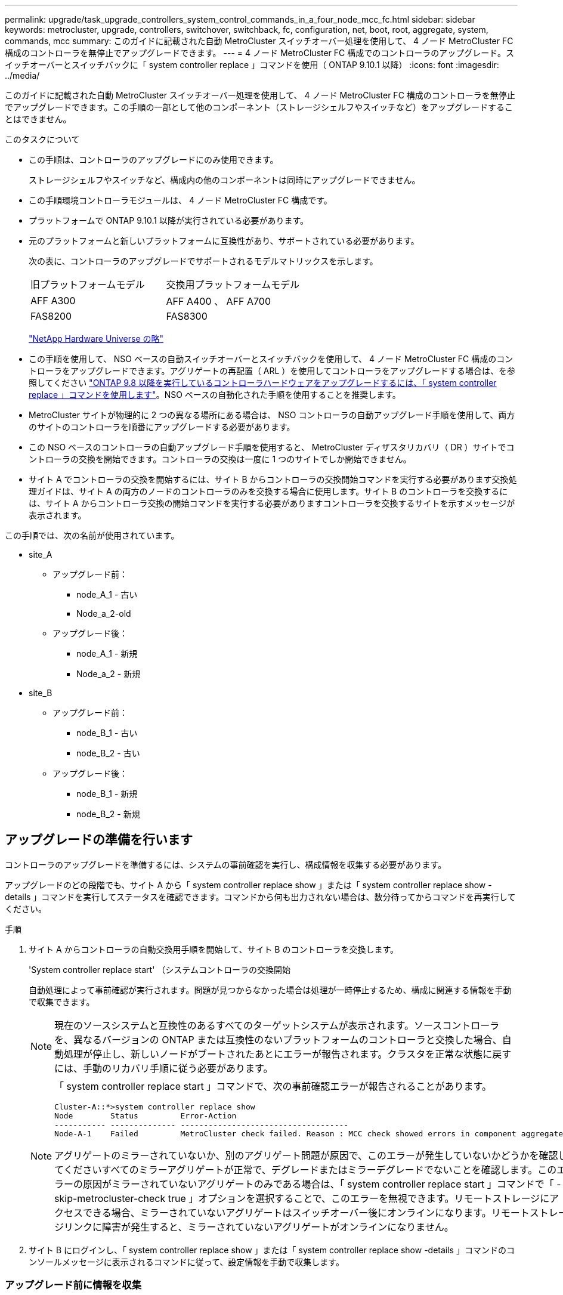 ---
permalink: upgrade/task_upgrade_controllers_system_control_commands_in_a_four_node_mcc_fc.html 
sidebar: sidebar 
keywords: metrocluster, upgrade, controllers, switchover, switchback, fc, configuration, net, boot, root, aggregate, system, commands, mcc 
summary: このガイドに記載された自動 MetroCluster スイッチオーバー処理を使用して、 4 ノード MetroCluster FC 構成のコントローラを無停止でアップグレードできます。 
---
= 4 ノード MetroCluster FC 構成でのコントローラのアップグレード。スイッチオーバーとスイッチバックに「 system controller replace 」コマンドを使用（ ONTAP 9.10.1 以降）
:icons: font
:imagesdir: ../media/


[role="lead"]
このガイドに記載された自動 MetroCluster スイッチオーバー処理を使用して、 4 ノード MetroCluster FC 構成のコントローラを無停止でアップグレードできます。この手順の一部として他のコンポーネント（ストレージシェルフやスイッチなど）をアップグレードすることはできません。

.このタスクについて
* この手順は、コントローラのアップグレードにのみ使用できます。
+
ストレージシェルフやスイッチなど、構成内の他のコンポーネントは同時にアップグレードできません。

* この手順環境コントローラモジュールは、 4 ノード MetroCluster FC 構成です。
* プラットフォームで ONTAP 9.10.1 以降が実行されている必要があります。
* 元のプラットフォームと新しいプラットフォームに互換性があり、サポートされている必要があります。
+
次の表に、コントローラのアップグレードでサポートされるモデルマトリックスを示します。

+
|===


| 旧プラットフォームモデル | 交換用プラットフォームモデル 


 a| 
AFF A300
 a| 
AFF A400 、 AFF A700



 a| 
FAS8200
 a| 
FAS8300

|===
+
https://hwu.netapp.com["NetApp Hardware Universe の略"^]

* この手順を使用して、 NSO ベースの自動スイッチオーバーとスイッチバックを使用して、 4 ノード MetroCluster FC 構成のコントローラをアップグレードできます。アグリゲートの再配置（ ARL ）を使用してコントローラをアップグレードする場合は、を参照してください https://docs.netapp.com/us-en/ontap-systems-upgrade/upgrade-arl-auto-app/["ONTAP 9.8 以降を実行しているコントローラハードウェアをアップグレードするには、「 system controller replace 」コマンドを使用します"]。NSO ベースの自動化された手順を使用することを推奨します。
* MetroCluster サイトが物理的に 2 つの異なる場所にある場合は、 NSO コントローラの自動アップグレード手順を使用して、両方のサイトのコントローラを順番にアップグレードする必要があります。
* この NSO ベースのコントローラの自動アップグレード手順を使用すると、 MetroCluster ディザスタリカバリ（ DR ）サイトでコントローラの交換を開始できます。コントローラの交換は一度に 1 つのサイトでしか開始できません。
* サイト A でコントローラの交換を開始するには、サイト B からコントローラの交換開始コマンドを実行する必要があります交換処理ガイドは、サイト A の両方のノードのコントローラのみを交換する場合に使用します。サイト B のコントローラを交換するには、サイト A からコントローラ交換の開始コマンドを実行する必要がありますコントローラを交換するサイトを示すメッセージが表示されます。


この手順では、次の名前が使用されています。

* site_A
+
** アップグレード前：
+
*** node_A_1 - 古い
*** Node_a_2-old


** アップグレード後：
+
*** node_A_1 - 新規
*** Node_a_2 - 新規




* site_B
+
** アップグレード前：
+
*** node_B_1 - 古い
*** node_B_2 - 古い


** アップグレード後：
+
*** node_B_1 - 新規
*** node_B_2 - 新規








== アップグレードの準備を行います

コントローラのアップグレードを準備するには、システムの事前確認を実行し、構成情報を収集する必要があります。

アップグレードのどの段階でも、サイト A から「 system controller replace show 」または「 system controller replace show -details 」コマンドを実行してステータスを確認できます。コマンドから何も出力されない場合は、数分待ってからコマンドを再実行してください。

.手順
. サイト A からコントローラの自動交換用手順を開始して、サイト B のコントローラを交換します。
+
'System controller replace start' （システムコントローラの交換開始

+
自動処理によって事前確認が実行されます。問題が見つからなかった場合は処理が一時停止するため、構成に関連する情報を手動で収集できます。

+

NOTE: 現在のソースシステムと互換性のあるすべてのターゲットシステムが表示されます。ソースコントローラを、異なるバージョンの ONTAP または互換性のないプラットフォームのコントローラと交換した場合、自動処理が停止し、新しいノードがブートされたあとにエラーが報告されます。クラスタを正常な状態に戻すには、手動のリカバリ手順に従う必要があります。

+
[NOTE]
====
「 system controller replace start 」コマンドで、次の事前確認エラーが報告されることがあります。

[listing]
----
Cluster-A::*>system controller replace show
Node        Status         Error-Action
----------- -------------- ------------------------------------
Node-A-1    Failed         MetroCluster check failed. Reason : MCC check showed errors in component aggregates
----
アグリゲートのミラーされていないか、別のアグリゲート問題が原因で、このエラーが発生していないかどうかを確認してくださいすべてのミラーアグリゲートが正常で、デグレードまたはミラーデグレードでないことを確認します。このエラーの原因がミラーされていないアグリゲートのみである場合は、「 system controller replace start 」コマンドで「 -skip-metrocluster-check true 」オプションを選択することで、このエラーを無視できます。リモートストレージにアクセスできる場合、ミラーされていないアグリゲートはスイッチオーバー後にオンラインになります。リモートストレージリンクに障害が発生すると、ミラーされていないアグリゲートがオンラインになりません。

====
. サイト B にログインし、「 system controller replace show 」または「 system controller replace show -details 」コマンドのコンソールメッセージに表示されるコマンドに従って、設定情報を手動で収集します。




=== アップグレード前に情報を収集

アップグレードの実行前にルートボリュームが暗号化されている場合は、暗号化された古いルートボリュームを含む新しいコントローラをブートするために、バックアップキーとその他の情報を収集する必要があります。

このタスクは、既存の MetroCluster FC 構成で実行します。

.手順
. 既存のコントローラのケーブルにラベルを付けておくと、新しいコントローラをセットアップするときに識別しやすくなります。
. バックアップキーやその他の情報を取得するコマンドを表示します。
+
「 system controller replace show 」と表示されます

+
パートナークラスタから 'how コマンドの下に一覧表示されているコマンドを実行します

. MetroCluster 構成内のノードのシステム ID を収集します。
+
--
MetroCluster node show -fields node-systemid 、 dr-partner-systemid'

交換用手順では、これらのシステム ID を新しいコントローラモジュールのシステム ID に置き換えます。

この 4 ノード MetroCluster FC 構成の例では、次の古いシステム ID が取得されます。

** node_A_1 - 古い： 4068741258
** node_A_2 - 古い： 4068741260
** node_B_1 - 古い： 4068741254
** node_B_2 - 古い： 4068741256


[listing]
----
metrocluster-siteA::> metrocluster node show -fields node-systemid,ha-partner-systemid,dr-partner-systemid,dr-auxiliary-systemid
dr-group-id        cluster           node            node-systemid     ha-partner-systemid     dr-partner-systemid    dr-auxiliary-systemid
-----------        ---------------   ----------      -------------     -------------------     -------------------    ---------------------
1                    Cluster_A       Node_A_1-old    4068741258        4068741260              4068741256             4068741256
1                    Cluster_A       Node_A_2-old    4068741260        4068741258              4068741254             4068741254
1                    Cluster_B       Node_B_1-old    4068741254        4068741256              4068741258             4068741260
1                    Cluster_B       Node_B_2-old    4068741256        4068741254              4068741260             4068741258
4 entries were displayed.
----
この 2 ノード MetroCluster FC 構成の例では、次の古いシステム ID が取得されます。

** node_A_1 ： 4068741258
** node_B_1 ： 4068741254


[listing]
----
metrocluster node show -fields node-systemid,dr-partner-systemid

dr-group-id cluster    node          node-systemid dr-partner-systemid
----------- ---------- --------      ------------- ------------
1           Cluster_A  Node_A_1-old  4068741258    4068741254
1           Cluster_B  node_B_1-old  -             -
2 entries were displayed.
----
--
. 各ノードのポートと LIF の情報を収集
+
ノードごとに次のコマンドの出力を収集する必要があります。

+
** 'network interface show -role cluster, node-mgmt
** 'network port show -node node_name -type physical ’
** 'network port vlan show -node -node-name _`
** 「 network port ifgrp show -node node_name 」 - instance 」を指定します
** 「 network port broadcast-domain show 」
** 「 network port reachability show-detail` 」と表示されます
** network ipspace show
** volume show
** 「 storage aggregate show
** 「 system node run -node _node-name_sysconfig -a 」のように入力します


. MetroCluster ノードが SAN 構成になっている場合は、関連情報を収集します。
+
次のコマンドの出力を収集する必要があります。

+
** 「 fcp adapter show -instance 」のように表示されます
** 「 fcp interface show -instance 」の略
** 「 iscsi interface show 」と表示されます
** ucadmin show


. ルートボリュームが暗号化されている場合は、 key-manager に使用するパスフレーズを収集して保存します。
+
「 securitykey-manager backup show 」を参照してください

. MetroCluster ノードがボリュームまたはアグリゲートに暗号化を使用している場合は、キーとパスフレーズに関する情報をコピーします。
+
追加情報の場合は、を参照してください https://docs.netapp.com/ontap-9/topic/com.netapp.doc.pow-nve/GUID-1677AE0A-FEF7-45FA-8616-885AA3283BCF.html["オンボードキー管理情報の手動でのバックアップ"^]。

+
.. オンボードキーマネージャが設定されている場合：
+
「 securitykey manager onboard show-backup 」を参照してください

+
パスフレーズは、あとでアップグレード手順で必要になります。

.. Enterprise Key Management （ KMIP ）が設定されている場合は、次のコマンドを問題で実行します。
+
「 securitykey-manager external show -instance 」

+
「セキュリティキーマネージャのキークエリ」



. 設定情報の収集が完了したら、処理を再開します。
+
「システムコントローラの交換が再開」





=== Tiebreaker またはその他の監視ソフトウェアから既存の設定を削除します

スイッチオーバーを開始できる MetroCluster Tiebreaker 構成またはその他のサードパーティアプリケーション（たとえば、 ClusterLion ）で既存の構成を監視している場合は、古いコントローラを交換する前に、 Tiebreaker またはその他のソフトウェアから MetroCluster 構成を削除する必要があります。

.手順
. Tiebreaker ソフトウェアから既存の MetroCluster 設定を削除します。
+
http://docs.netapp.com/ontap-9/topic/com.netapp.doc.hw-metrocluster-tiebreaker/GUID-34C97A45-0BFF-46DD-B104-2AB2805A983D.html["MetroCluster 構成を削除しています"^]

. スイッチオーバーを開始できるサードパーティ製アプリケーションから既存の MetroCluster 構成を削除します。
+
アプリケーションのマニュアルを参照してください。





== 古いコントローラの交換と新しいコントローラのブート

情報を収集して処理を再開すると、スイッチオーバー処理が自動化されます。

自動化操作は ' スイッチオーバー ' 修復アグリゲート ' および修復ルート・アグリゲートのオペレーションを開始しますこれらの処理が完了すると、ユーザの操作のために * 一時停止されます * 。コントローラをラックに設置してパートナーコントローラをブートし、先ほど収集した「 sysconfig 」を使用して、ルートアグリゲートディスクをフラッシュバックアップから新しいコントローラモジュールに再割り当てできます。

スイッチオーバーを開始する前に自動化処理が一時停止するため、すべての LIF がサイト B で「稼働」していることを手動で確認できます必要に応じて、「 system controller replace resume 」コマンドを使用して、「 up 」の LIF をすべて削除し、自動化処理を再開します。



=== 古いコントローラのネットワーク構成を準備しています

新しいコントローラでネットワークが正常に再開されるようにするには、 LIF を共通ポートに移動して、古いコントローラのネットワーク設定を削除する必要があります。

.このタスクについて
* このタスクは、古いノードごとに実行する必要があります。
* で収集した情報を使用します <<Preparing for the upgrade>>。


.手順
. 古いノードをブートし、ノードにログインします。
+
「 boot_ontap 」

. 古いコントローラのすべてのデータ LIF のホームポートを、新旧両方のコントローラモジュールで同じ共通ポートに割り当てます。
+
.. LIF を表示します。
+
「 network interface show 」を参照してください

+
SAN および NAS を含むすべてのデータ LIF は、スイッチオーバーサイト（ cluster_A ）で稼働しているため、管理上の「 up 」状態および運用上の「 own 」状態になります。

.. の出力を確認して、クラスタポートとして使用されていない新旧両方のコントローラで同じ共通の物理ネットワークポートを特定します。
+
たとえば、 e0d は古いコントローラの物理ポートで、新しいコントローラにも存在します。e0d は、クラスタポート、または新しいコントローラ上で使用されません。

+
プラットフォームモデルのポートの用途については、を参照してください https://hwu.netapp.com/["NetApp Hardware Universe の略"^]

.. すべてのデータ LIF で共通ポートをホームポートとして使用するように変更します。
+
「 network interface modify -vserver _svm -name _ -lif data -lif lif _ -home-port_port -id_ 」と入力します

+
次の例では、これは「 e0d 」です。

+
例：

+
[listing]
----
network interface modify -vserver vs0 -lif datalif1 -home-port e0d
----


. ブロードキャストドメインを変更して、削除する必要がある VLAN と物理ポートを削除します。
+
「 broadcast-domain remove-ports -broadcast-domain_domain-name-name_ports_node-name ： port-id_` 」

+
すべての VLAN ポートと物理ポートについて、この手順を繰り返します。

. クラスタポートをメンバーポートとして使用し、インターフェイスグループをメンバーポートとして使用している VLAN ポートをすべて削除します。
+
.. VLAN ポートを削除します。
+
「 network port vlan delete -node-node-name-vlan-name_portid -vlandid_ 」のように指定します

+
例：

+
[listing]
----
network port vlan delete -node node1 -vlan-name e1c-80
----
.. インターフェイスグループから物理ポートを削除します。
+
「 network port ifgrp remove-port -node-node_name -ifgrp_interface-group-name __ port_portid_ 」の形式で指定します

+
例：

+
[listing]
----
network port ifgrp remove-port -node node1 -ifgrp a1a -port e0d
----
.. ブロードキャストドメインから VLAN ポートとインターフェイスグループポートを削除します。
+
'network port broadcast-domain remove-ports -ipspace_ipspace -broadcast-domain_domain-name_ports_nodename ： portname 、 nodename ： portname _ 、

.. 必要に応じて、他の物理ポートをメンバーとして使用するようにインターフェイスグループポートを変更します。
+
ifgrp add-port -node node_name -ifgrp _interface -group-name_port_port-id_`



. ノードを停止します。
+
halt -inhibit-takeover true -node node_name `

+
この手順は両方のノードで実行する必要があります。





=== 新しいコントローラをセットアップする

新しいコントローラをラックに設置してケーブルを接続する必要があります。

.手順
. 必要に応じて、新しいコントローラモジュールとストレージシェルフの配置を計画します。
+
ラックスペースは、コントローラモジュールのプラットフォームモデル、スイッチのタイプ、構成内のストレージシェルフ数によって異なります。

. 自身の適切な接地対策を行います
. コントローラモジュールをラックまたはキャビネットに設置します。
+
https://docs.netapp.com/platstor/index.jsp["AFF と FAS ドキュメントセンター"^]

. 新しいコントローラモジュールに固有の FC-VI カードがない場合、および古いコントローラの FC-VI カードに新しいコントローラの互換性がある場合は、 FC-VI カードを交換し、正しいスロットに取り付けます。
+
を参照してください link:https://hwu.netapp.com["NetApp Hardware Universe の略"^] を参照してください。

. コントローラの電源、シリアルコンソール、および管理接続を、 MetroCluster インストールおよび設定ガイド _ の説明に従ってケーブル接続します。
+
この時点で古いコントローラから切断されていた他のケーブルは接続しないでください。

+
https://docs.netapp.com/platstor/index.jsp["AFF と FAS ドキュメントセンター"^]

. 新しいノードに電源を投入し、 LOADER プロンプトを表示するよう求められたら Ctrl+C キーを押します。




=== 新しいコントローラのネットブート

新しいノードを設置したら、ネットブートを実行して、新しいノードが元のノードと同じバージョンの ONTAP を実行するようにする必要があります。ネットブートという用語は、リモート・サーバに保存された ONTAP イメージからブートすることを意味します。ネットブートの準備を行うときは、システムがアクセスできる Web サーバに、 ONTAP 9 ブート・イメージのコピーを配置する必要があります。

このタスクは、新しい各コントローラモジュールで実行します。

.手順
. にアクセスします https://mysupport.netapp.com/site/["ネットアップサポートサイト"^] システムのネットブートの実行に使用するファイルをダウンロードするには、次の手順を実行します。
. ネットアップサポートサイトのソフトウェアダウンロードセクションから該当する ONTAP ソフトウェアをダウンロードし、 Web にアクセスできるディレクトリに image.tgz ファイルを保存します。
. Web にアクセスできるディレクトリに移動し、必要なファイルが利用可能であることを確認します。
+
|===


| プラットフォームモデル | 作業 


| FAS/AFF8000 シリーズシステム | ターゲットディレクトリに version_image.tgzfile の内容を展開します。 tar -zxvf ONTAP-version _image.tgz 注： Windows で内容を展開する場合は、 7-Zip または WinRAR を使用してネットブートイメージを展開します。ディレクトリの一覧に、カーネルファイル netboot/ kernel を含むネットブートフォルダが表示される必要があります 


| その他すべてのシステム | ディレクトリの一覧に、カーネルファイルがあるネットブートフォルダを含める必要があります。 ONTAP-version _image.tgz ファイルを展開する必要はありません。 
|===
. LOADER プロンプトで、管理 LIF のネットブート接続を設定します。
+
** IP アドレスが DHCP の場合は、自動接続を設定します。
+
ifconfig e0M -auto

** IP アドレスが静的な場合は、手動接続を設定します。
+
ifconfig e0M -addr= ip_addr-mask= netmask `-gw= gateway `



. ネットブートを実行します。
+
** プラットフォームが 80xx シリーズシステムの場合は、次のコマンドを使用します。
+
netboot\http://web_server_ip/path_to_web-accessible_directory/netboot/kernel`

** プラットフォームが他のシステムの場合は、次のコマンドを使用します。
+
netboot\http://web_server_ip/path_to_web-accessible_directory/ontap-version_image.tgz`



. ブートメニューからオプション * （ 7 ） Install new software first * を選択し、新しいソフトウェアイメージをダウンロードしてブートデバイスにインストールします。
+
 Disregard the following message: "This procedure is not supported for Non-Disruptive Upgrade on an HA pair". It applies to nondisruptive upgrades of software, not to upgrades of controllers.
. 手順を続行するかどうかを確認するメッセージが表示されたら、「 y 」と入力し、パッケージの入力を求められたらイメージファイルの URL 「 ¥ http://web_server_ip/path_to_web-accessible_directory/ontap-version_image.tgz` 」を入力します
+
....
Enter username/password if applicable, or press Enter to continue.
....
. 次のようなプロンプトが表示されたら 'n' を入力してバックアップ・リカバリをスキップしてください
+
....
Do you want to restore the backup configuration now? {y|n}
....
. 次のようなプロンプトが表示されたら 'y' と入力して再起動します
+
....
The node must be rebooted to start using the newly installed software. Do you want to reboot now? {y|n}
....




=== コントローラモジュールでの設定の消去

[role="lead"]
MetroCluster 構成で新しいコントローラモジュールを使用する前に、既存の構成をクリアする必要があります。

.手順
. 必要に応じて、ノードを停止して LOADER プロンプトを表示します。
+
「 halt 」

. LOADER プロンプトで、環境変数をデフォルト値に設定します。
+
「デフォルト設定」

. 環境を保存します。
+
'aveenv

. LOADER プロンプトで、ブートメニューを起動します。
+
「 boot_ontap menu

. ブートメニューのプロンプトで、設定を消去します。
+
wipeconfig

+
確認プロンプトに「 yes 」と応答します。

+
ノードがリブートし、もう一度ブートメニューが表示されます。

. ブートメニューでオプション * 5 * を選択し、システムをメンテナンスモードでブートします。
+
確認プロンプトに「 yes 」と応答します。





=== HBA 構成をリストアしています

コントローラモジュールに HBA カードが搭載されているかどうかや設定によっては、サイトで使用するために正しく設定する必要があります。

.手順
. メンテナンスモードで、システム内の HBA の設定を行います。
+
.. ucadmin show と入力し、各ポートの現在の設定を確認します
.. 必要に応じてポートの設定を更新します。


+
|===


| HBA のタイプと目的のモード | 使用するコマンド 


 a| 
CNA FC
 a| 
ucadmin modify -m fc -t initiator_adapter-name _ `



 a| 
CNA イーサネット
 a| 
ucadmin modify -mode cna_adapter-name_`



 a| 
FC ターゲット
 a| 
fcadmin config -t target_adapter-name_`



 a| 
FC イニシエータ
 a| 
fcadmin config -t initiator_adapter-name_`

|===
. メンテナンスモードを終了します。
+
「 halt 」

+
コマンドの実行後、ノードが LOADER プロンプトで停止するまで待ちます。

. ノードをブートしてメンテナンスモードに戻り、設定の変更が反映されるようにします。
+
「 boot_ontap maint 」を使用してください

. 変更内容を確認します。
+
|===


| HBA のタイプ | 使用するコマンド 


 a| 
CNA
 a| 
ucadmin show



 a| 
FC
 a| 
fcadmin show`

|===




=== ルートアグリゲートディスクの再割り当て中です

前の手順で確認した「 sysconfig 」を使用して、ルートアグリゲートディスクを新しいコントローラモジュールに再割り当てします

このタスクはメンテナンスモードで実行します。

古いシステム ID は、で識別されています link:task_upgrade_controllers_system_control_commands_in_a_four_node_mcc_fc.html#gathering-information-before-the-upgrade["アップグレード前に情報を収集"]。

この手順の例では、次のシステム ID を持つコントローラを使用します。

|===


| ノード | 古いシステム ID | 新しいシステム ID 


 a| 
node_B_1
 a| 
4068741254
 a| 
1574774970

|===
.手順
. 他のすべての接続を新しいコントローラモジュール（ FC-VI 、ストレージ、クラスタインターコネクトなど）にケーブル接続します。
. システムを停止し、 LOADER プロンプトからメンテナンスモードでブートします。
+
「 boot_ontap maint 」を使用してください

. node_B_1 古いが所有するディスクを表示します。
+
「ディスクショー - A` 」

+
コマンド出力に、新しいコントローラモジュール（ 1574774970 ）のシステム ID が表示されます。ただし、ルートアグリゲートディスクは古いシステム ID （ 4068741254 ）で所有されます。この例で表示されているのは、 MetroCluster 構成の他のノードが所有するドライブではありません。

+
[listing]
----
*> disk show -a
Local System ID: 1574774970

  DISK         OWNER                     POOL   SERIAL NUMBER    HOME                      DR HOME
------------   -------------             -----  -------------    -------------             -------------
...
rr18:9.126L44 node_B_1-old(4068741254)   Pool1  PZHYN0MD         node_B_1-old(4068741254)  node_B_1-old(4068741254)
rr18:9.126L49 node_B_1-old(4068741254)   Pool1  PPG3J5HA         node_B_1-old(4068741254)  node_B_1-old(4068741254)
rr18:8.126L21 node_B_1-old(4068741254)   Pool1  PZHTDSZD         node_B_1-old(4068741254)  node_B_1-old(4068741254)
rr18:8.126L2  node_B_1-old(4068741254)   Pool0  S0M1J2CF         node_B_1-old(4068741254)  node_B_1-old(4068741254)
rr18:8.126L3  node_B_1-old(4068741254)   Pool0  S0M0CQM5         node_B_1-old(4068741254)  node_B_1-old(4068741254)
rr18:9.126L27 node_B_1-old(4068741254)   Pool0  S0M1PSDW         node_B_1-old(4068741254)  node_B_1-old(4068741254)
...
----
. ドライブシェルフのルートアグリゲートディスクを新しいコントローラに再割り当てします。
+
「ディスクの再割り当て -s _old-sysid_-d_new-sysid_`

+
次の例は、ドライブの再割り当てを示しています。

+
[listing]
----
*> disk reassign -s 4068741254 -d 1574774970
Partner node must not be in Takeover mode during disk reassignment from maintenance mode.
Serious problems could result!!
Do not proceed with reassignment if the partner is in takeover mode. Abort reassignment (y/n)? n

After the node becomes operational, you must perform a takeover and giveback of the HA partner node to ensure disk reassignment is successful.
Do you want to continue (y/n)? Jul 14 19:23:49 [localhost:config.bridge.extra.port:error]: Both FC ports of FC-to-SAS bridge rtp-fc02-41-rr18:9.126L0 S/N [FB7500N107692] are attached to this controller.
y
Disk ownership will be updated on all disks previously belonging to Filer with sysid 4068741254.
Do you want to continue (y/n)? y
----
. すべてのディスクが想定どおりに再割り当てされていることを確認します。
+
「ディスクショー」

+
[listing]
----
*> disk show
Local System ID: 1574774970

  DISK        OWNER                      POOL   SERIAL NUMBER   HOME                      DR HOME
------------  -------------              -----  -------------   -------------             -------------
rr18:8.126L18 node_B_1-new(1574774970)   Pool1  PZHYN0MD        node_B_1-new(1574774970)  node_B_1-new(1574774970)
rr18:9.126L49 node_B_1-new(1574774970)   Pool1  PPG3J5HA        node_B_1-new(1574774970)  node_B_1-new(1574774970)
rr18:8.126L21 node_B_1-new(1574774970)   Pool1  PZHTDSZD        node_B_1-new(1574774970)  node_B_1-new(1574774970)
rr18:8.126L2  node_B_1-new(1574774970)   Pool0  S0M1J2CF        node_B_1-new(1574774970)  node_B_1-new(1574774970)
rr18:9.126L29 node_B_1-new(1574774970)   Pool0  S0M0CQM5        node_B_1-new(1574774970)  node_B_1-new(1574774970)
rr18:8.126L1  node_B_1-new(1574774970)   Pool0  S0M1PSDW        node_B_1-new(1574774970)  node_B_1-new(1574774970)
*>
----
. アグリゲートのステータスを表示します。
+
「 aggr status 」を入力します

+
[listing]
----
*> aggr status
           Aggr            State       Status           Options
aggr0_node_b_1-root        online      raid_dp, aggr    root, nosnap=on,
                           mirrored                     mirror_resync_priority=high(fixed)
                           fast zeroed
                           64-bit
----
. パートナーノードで上記の手順を繰り返します（ node_B_2 - 新規）。




=== 新しいコントローラのブート

コントローラのフラッシュイメージを更新するには、ブートメニューからコントローラをリブートする必要があります。暗号化が設定されている場合は、追加の手順が必要です。

VLAN とインターフェイスグループを再設定できます。必要に応じて、「 system controller replace resume 」コマンドを使用して処理を再開する前に、クラスタ LIF とブロードキャストドメインのポートを手動で変更します。

このタスクはすべての新しいコントローラで実行する必要があります。

.手順
. ノードを停止します。
+
「 halt 」

. 外部キー管理ツールが設定されている場合は、関連する bootargs を設定します。
+
'setenv bootarg.kmip.init.ipaddr _ip-address_'

+
'setenv bootarg.kmip.init.netmask _netmask_`

+
'setenv bootarg.kmip.init.gateway _gateway-address_

+
'setenv bootarg.kmip.init.interface _interface-id_

. ブートメニューを表示します。
+
「 boot_ontap menu

. ルート暗号化を使用する場合は、キー管理設定のブートメニューオプションを選択します。
+
|===


| 使用するポート | 選択するブートメニューオプション 


 a| 
オンボードキー管理
 a| 
オプション 10

プロンプトに従って、キー管理ツールの構成をリカバリおよびリストアするために必要な入力を指定します。



 a| 
外部キー管理
 a| 
オプションは 11 です

プロンプトに従って、キー管理ツールの構成をリカバリおよびリストアするために必要な入力を指定します。

|===
. 自動ブートが有効になっている場合は、 control-C を押して自動ブートを中断します
. ブート・メニューからオプション「 6 」を実行します。
+

NOTE: オプション '6' は ' 完了する前にノードを 2 回再起動します

+
システム ID 変更プロンプトに「 y 」と入力します。2 回目のリブートメッセージが表示されるまで待ちます。

+
[listing]
----
Successfully restored env file from boot media...

Rebooting to load the restored env file...
----
. partner-sysid が正しいことを確認します。
+
printenv partner-sysid

+
partner-sysid が正しくない場合は、次のように設定します。

+
'setenv partner-sysid_partner-SysID_`

. ルート暗号化を使用する場合は、キー管理設定のブートメニューオプションを再度選択します。
+
|===


| 使用するポート | 選択するブートメニューオプション 


 a| 
オンボードキー管理
 a| 
オプション 10

プロンプトに従って、キー管理ツールの構成をリカバリおよびリストアするために必要な入力を指定します。



 a| 
外部キー管理
 a| 
オプションは 11 です

プロンプトに従って、キー管理ツールの構成をリカバリおよびリストアするために必要な入力を指定します。

|===
+
キー・マネージャの設定に応じて '10 またはオプション 11 を選択し ' 最初のブート・メニュー・プロンプトでオプション 6 を選択して 'recovery 手順を実行しますノードを完全にブートするには ' リカバリ手順をオプション 1' （通常のブート）で続行する必要がある場合があります

. ノードをブートします。
+
「 boot_ontap 」

. 交換したノードがブートするまで待ちます。
+
いずれかのノードがテイクオーバーモードの場合は、「 storage failover giveback 」コマンドを使用してギブバックを実行します。

. すべてのポートがブロードキャストドメインに属していることを確認します。
+
.. ブロードキャストドメインを表示します。
+
「 network port broadcast-domain show 」

.. 必要に応じて、ブロードキャストドメインにポートを追加します。
+
https://docs.netapp.com/ontap-9/topic/com.netapp.doc.dot-cm-nmg/GUID-003BDFCD-58A3-46C9-BF0C-BA1D1D1475F9.html["ブロードキャストドメインのポートの追加と削除"^]

.. インタークラスタ LIF をホストする物理ポートを対応するブロードキャストドメインに追加します。
.. 新しい物理ポートをホームポートとして使用するようにクラスタ間 LIF を変更します。
.. クラスタ間 LIF が起動したら、クラスタピアのステータスを確認し、必要に応じてクラスタピアリングを再確立します。
+
クラスタピアリングの再設定が必要になる場合があります。

+
link:../install-fc/concept_configure_the_mcc_software_in_ontap.html#peering-the-clusters["クラスタピア関係を作成"]

.. 必要に応じて、 VLAN とインターフェイスグループを再作成します。
+
VLAN およびインターフェイスグループのメンバーシップは、古いノードと異なる場合があります。

+
https://docs.netapp.com/ontap-9/topic/com.netapp.doc.dot-cm-nmg/GUID-8929FCE2-5888-4051-B8C0-E27CAF3F2A63.html["VLAN を作成する"^]

+
https://docs.netapp.com/ontap-9/topic/com.netapp.doc.dot-cm-nmg/GUID-DBC9DEE2-EAB7-430A-A773-4E3420EE2AA1.html["物理ポートを組み合わせたインターフェイスグループの作成"^]



. 暗号化を使用する場合は、キー管理設定に対応したコマンドを使用してキーをリストアします。
+
|===


| 使用するポート | 使用するコマンド 


 a| 
オンボードキー管理
 a| 
「セキュリティキーマネージャオンボード同期」

詳細については、を参照してください https://docs.netapp.com/ontap-9/topic/com.netapp.doc.pow-nve/GUID-E4AB2ED4-9227-4974-A311-13036EB43A3D.html["オンボードキー管理の暗号化キーのリストア"^]。



 a| 
外部キー管理
 a| 
「 securitykey manager external restore -vserver _svm_-node __ key -server_host_name | ip_address ： port_-key-id key_id -key tag key_tag_node-name_ 」

詳細については、を参照してください https://docs.netapp.com/ontap-9/topic/com.netapp.doc.pow-nve/GUID-32DA96C3-9B04-4401-92B8-EAF323C3C863.html["外部キー管理の暗号化キーのリストア"^]。

|===
. 処理を再開する前に、 MetroCluster が正しく設定されていることを確認してください。ノードのステータスを確認します。
+
MetroCluster node show

+
新しいノード（ site_B ）の状態が「 Waiting for switchback state * from site_A 」であることを確認します

. 処理を再開します。
+
「システムコントローラの交換が再開」





== アップグレードを完了します

自動処理では、検証システムのチェックが実行されたあと一時停止するため、ネットワークの到達可能性を確認できます。検証が完了すると、リソースの再取得フェーズが開始され、自動化処理によってサイト A でスイッチバックが実行され、アップグレード後のチェックで一時停止されます。自動処理を再開すると、アップグレード後のチェックが実行され、エラーが検出されない場合はアップグレードが完了としてマークされます。

.手順
. コンソールメッセージに従って、ネットワークの到達可能性を確認します。
. 検証が完了したら、処理を再開します。
+
「システムコントローラの交換が再開」

. 自動化処理では、サイト A でスイッチバックが実行され、アップグレード後のチェックが実行されます。処理が一時停止した場合は、コンソールメッセージに従って SAN LIF のステータスを手動で確認し、ネットワーク設定を確認します。
. 検証が完了したら、処理を再開します。
+
「システムコントローラの交換が再開」

. アップグレード後チェックのステータスを確認します。
+
「 system controller replace show 」と表示されます

+
アップグレード後のチェックでエラーが報告されなかった場合、アップグレードは完了です。

. コントローラのアップグレードが完了したら、サイト B でログインし、交換したコントローラが正しく設定されていることを確認します。




=== Tiebreaker 監視をリストアしています

MetroCluster 構成が Tiebreaker ソフトウェアで監視するように設定されている場合は、 Tiebreaker 接続をリストアできます。

. の手順を使用します http://docs.netapp.com/ontap-9/topic/com.netapp.doc.hw-metrocluster-tiebreaker/GUID-7259BCA4-104C-49C6-BAD0-1068CA2A3DA5.html["MetroCluster 構成を追加しています"] MetroCluster Tiebreaker インストールおよび設定ガイドのを参照してください。

